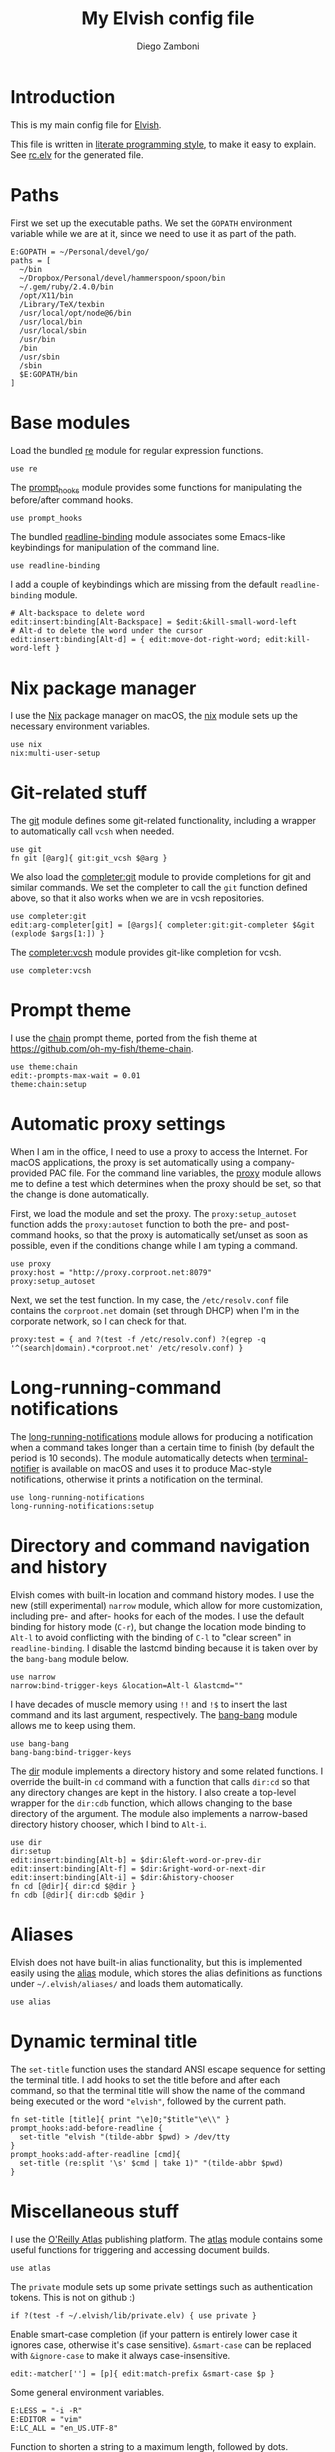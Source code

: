 #+PROPERTY: header-args:elvish :tangle rc.elv
#+PROPERTY: header-args :mkdirp yes :comments no 

#+TITLE:  My Elvish config file
#+AUTHOR: Diego Zamboni
#+EMAIL:  diego@zzamboni.org

#+BEGIN_SRC elvish :exports none
  # DO NOT EDIT THIS FILE DIRECTLY
  # This is a file generated from a literate programing source file located at
  # https://github.com/zzamboni/vcsh_elvish/blob/master/.elvish/rc.org.
  # You should make any changes there and regenerate it from Emacs org-mode using C-c C-v t
#+END_SRC

* Introduction

  This is my main config file for [[http://elvish.io][Elvish]].

  This file is written in [[http://www.howardism.org/Technical/Emacs/literate-programming-tutorial.html][literate programming style]], to make it easy
  to explain. See [[file:rc.elv][rc.elv]] for the generated file.

* Paths

  First we set up the executable paths. We set the ~GOPATH~ environment
  variable while we are at it, since we need to use it as part of the
  path.

  #+BEGIN_SRC elvish
    E:GOPATH = ~/Personal/devel/go/
    paths = [
      ~/bin
      ~/Dropbox/Personal/devel/hammerspoon/spoon/bin
      ~/.gem/ruby/2.4.0/bin
      /opt/X11/bin
      /Library/TeX/texbin
      /usr/local/opt/node@6/bin
      /usr/local/bin
      /usr/local/sbin
      /usr/bin
      /bin
      /usr/sbin
      /sbin
      $E:GOPATH/bin    
    ]
  #+END_SRC

* Base modules

  Load the bundled [[https://elvish.io/ref/re.html][re]] module for regular expression functions.

  #+BEGIN_SRC elvish
    use re
  #+END_SRC

  The [[file:lib/prompt_hooks.org][prompt_hooks]] module provides some functions for manipulating the
  before/after command hooks.

  #+BEGIN_SRC elvish
    use prompt_hooks
  #+END_SRC

  The bundled [[https://elvish.io/ref/bundled.html][readline-binding]] module associates some Emacs-like
  keybindings for manipulation of the command line.
  
  #+BEGIN_SRC elvish
    use readline-binding
  #+END_SRC

  I add a couple of keybindings which are missing from the default
  =readline-binding= module.

  #+BEGIN_SRC elvish
    # Alt-backspace to delete word
    edit:insert:binding[Alt-Backspace] = $edit:&kill-small-word-left
    # Alt-d to delete the word under the cursor
    edit:insert:binding[Alt-d] = { edit:move-dot-right-word; edit:kill-word-left }
  #+END_SRC

* Nix package manager

  I use the [[https://nixos.org/nix/][Nix]] package manager on macOS, the [[file:lib/nix.org][nix]] module sets up the
  necessary environment variables.

  #+BEGIN_SRC elvish
    use nix
    nix:multi-user-setup
  #+END_SRC

* Git-related stuff

  The [[file:lib/git.org][git]] module defines some git-related functionality, including a
  wrapper to automatically call =vcsh= when needed.

  #+BEGIN_SRC elvish
    use git
    fn git [@arg]{ git:git_vcsh $@arg }
  #+END_SRC

  We also load the [[file:lib/completer/git.org][completer:git]] module to provide completions for
  git and similar commands. We set the completer to call the =git=
  function defined above, so that it also works when we are in vcsh
  repositories.

  #+BEGIN_SRC elvish
    use completer:git
    edit:arg-completer[git] = [@args]{ completer:git:git-completer $&git (explode $args[1:]) }
  #+END_SRC

  The [[file:lib/completer/vcsh.org][completer:vcsh]] module provides git-like completion for vcsh.

  #+BEGIN_SRC elvish
    use completer:vcsh
  #+END_SRC

* Prompt theme

  I use the [[file:lib/theme/chain.org][chain]] prompt theme, ported from the fish theme at
  https://github.com/oh-my-fish/theme-chain.

  #+BEGIN_SRC elvish
    use theme:chain
    edit:-prompts-max-wait = 0.01
    theme:chain:setup
  #+END_SRC

* Automatic proxy settings

  When I am in the office, I need to use a proxy to access the
  Internet. For macOS applications, the proxy is set automatically
  using a company-provided PAC file. For the command line variables,
  the [[file:lib/proxy.org][proxy]] module allows me to define a test which determines when
  the proxy should be set, so that the change is done automatically.

  First, we load the module and set the proxy. The
  =proxy:setup_autoset= function adds the =proxy:autoset= function to
  both the pre- and post-command hooks, so that the proxy is
  automatically set/unset as soon as possible, even if the conditions
  change while I am typing a command.

  #+BEGIN_SRC elvish
    use proxy
    proxy:host = "http://proxy.corproot.net:8079"
    proxy:setup_autoset 
  #+END_SRC

  Next, we set the test function. In my case, the =/etc/resolv.conf=
  file contains the ~corproot.net~ domain (set through DHCP) when I'm in
  the corporate network, so I can check for that.

  #+BEGIN_SRC elvish
    proxy:test = { and ?(test -f /etc/resolv.conf) ?(egrep -q '^(search|domain).*corproot.net' /etc/resolv.conf) }
  #+END_SRC

* Long-running-command notifications

  The [[file:lib/long-running-notifications.org][long-running-notifications]] module allows for producing a
  notification when a command takes longer than a certain time to
  finish (by default the period is 10 seconds). The module
  automatically detects when [[https://github.com/julienXX/terminal-notifier][terminal-notifier]] is available on macOS
  and uses it to produce Mac-style notifications, otherwise it prints
  a notification on the terminal.

  #+BEGIN_SRC elvish
    use long-running-notifications
    long-running-notifications:setup
  #+END_SRC

* Directory and command navigation and history

  Elvish comes with built-in location and command history modes. I use
  the new (still experimental) =narrow= module, which allow for more
  customization, including pre- and after- hooks for each of the
  modes. I use the default binding for history mode (~C-r~), but change
  the location mode binding to ~Alt-l~ to avoid conflicting with the binding of
  ~C-l~ to "clear screen" in =readline-binding=. I disable the
  lastcmd binding because it is taken over by the =bang-bang= module
  below.

  #+BEGIN_SRC elvish
    use narrow
    narrow:bind-trigger-keys &location=Alt-l &lastcmd=""
  #+END_SRC

  I have decades of muscle memory using ~!!~ and ~!$~ to insert the last
  command and its last argument, respectively. The [[file:lib/bang-bang.org][bang-bang]] module
  allows me to keep using them.
  
  #+BEGIN_SRC elvish
    use bang-bang
    bang-bang:bind-trigger-keys
  #+END_SRC

  The [[file:lib/dir.org][dir]] module implements a directory history and some related
  functions. I override the built-in ~cd~ command with a function that
  calls =dir:cd= so that any directory changes are kept in the
  history. I also create a top-level wrapper for the =dir:cdb= function,
  which allows changing to the base directory of the argument. The
  module also implements a narrow-based directory history chooser,
  which I bind to ~Alt-i~.

  #+BEGIN_SRC elvish
    use dir
    dir:setup
    edit:insert:binding[Alt-b] = $dir:&left-word-or-prev-dir
    edit:insert:binding[Alt-f] = $dir:&right-word-or-next-dir
    edit:insert:binding[Alt-i] = $dir:&history-chooser
    fn cd [@dir]{ dir:cd $@dir }
    fn cdb [@dir]{ dir:cdb $@dir }
  #+END_SRC

* Aliases

  Elvish does not have built-in alias functionality, but this is
  implemented easily using the [[file:lib/alias.org][alias]] module, which stores the alias
  definitions as functions under =~/.elvish/aliases/= and loads them
  automatically.

  #+BEGIN_SRC elvish
    use alias
  #+END_SRC

* Dynamic terminal title

  The =set-title= function uses the standard ANSI escape sequence for
  setting the terminal title. I add hooks to set the title before and
  after each command, so that the terminal title will show the name of
  the command being executed or the word ~"elvish"~, followed by the
  current path.

  #+BEGIN_SRC elvish
    fn set-title [title]{ print "\e]0;"$title"\e\\" }
    prompt_hooks:add-before-readline {
      set-title "elvish "(tilde-abbr $pwd) > /dev/tty
    }
    prompt_hooks:add-after-readline [cmd]{
      set-title (re:split '\s' $cmd | take 1)" "(tilde-abbr $pwd)
    }
  #+END_SRC

* Miscellaneous stuff

  I use the [[https://atlas.oreilly.com/][O'Reilly Atlas]] publishing platform. The [[file:lib/atlas.org][atlas]] module
  contains some useful functions for triggering and accessing document
  builds.

  #+BEGIN_SRC elvish
    use atlas
  #+END_SRC

  The =private= module sets up some private settings such as
  authentication tokens. This is not on github :)

  #+BEGIN_SRC elvish
    if ?(test -f ~/.elvish/lib/private.elv) { use private }
  #+END_SRC

  Enable smart-case completion (if your pattern is entirely lower case
  it ignores case, otherwise it's case sensitive).  =&smart-case= can be
  replaced with =&ignore-case= to make it always case-insensitive.

  #+BEGIN_SRC elvish
    edit:-matcher[''] = [p]{ edit:match-prefix &smart-case $p }
  #+END_SRC

  Some general environment variables.

  #+BEGIN_SRC elvish
    E:LESS = "-i -R"
    E:EDITOR = "vim"
    E:LC_ALL = "en_US.UTF-8"
  #+END_SRC

  Function to shorten a string to a maximum length, followed by dots.

  #+BEGIN_SRC elvish
    fn dotify_string [str dotify_length]{
      if (or (== $dotify_length 0) (<= (count $str) $dotify_length)) {
        put $str
      } else {
        re:replace '(.{'$dotify_length'}).*' '$1…' $str
      }
    }
  #+END_SRC

  [[https://github.com/elves/elvish/issues/500][Parallel redirection of stdout and stderr to different commands]]. The
  =pipesplit= function takes three lambdas. The first one is executed,
  its stdout is redirected to the second one, and its stderr to the
  third one.

  #+BEGIN_SRC elvish
    fn pipesplit [l1 l2 l3]{
      pout = (pipe)
      perr = (pipe)
      run-parallel {
        $l1 > $pout 2> $perr
        pwclose $pout
        pwclose $perr
      } {
        $l2 < $pout
        prclose $pout
      } {
        $l3 < $perr
        prclose $perr
      }
    }
  #+END_SRC

 Example:

  #+BEGIN_EXAMPLE
    > pipesplit { echo stdout-test; echo stderr-test >&2 } { echo STDOUT: (cat) } { echo STDERR: (cat) }
    STDOUT: stdout-test
    STDERR: stderr-test
  #+END_EXAMPLE
